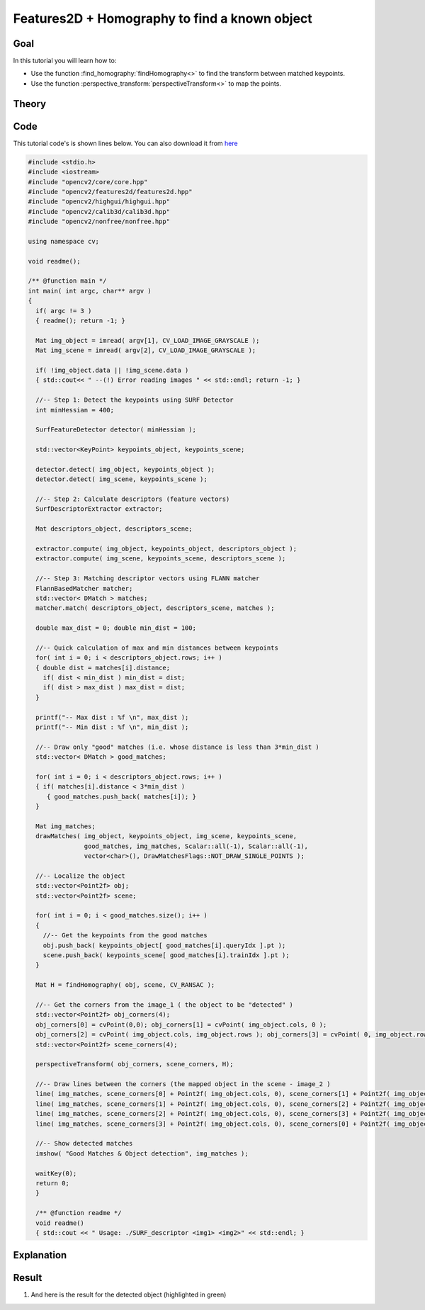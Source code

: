 .. _feature_homography:

Features2D + Homography to find a known object
**********************************************

Goal
=====

In this tutorial you will learn how to:

.. container:: enumeratevisibleitemswithsquare

   * Use the function :find_homography:`findHomography<>` to find the transform between matched keypoints.
   * Use the function :perspective_transform:`perspectiveTransform<>` to map the points.


Theory
======

Code
====

This tutorial code's is shown lines below. You can also download it from `here <https://github.com/opencv/opencv/blob/2.4/samples/cpp/tutorial_code/features2D/SURF_Homography.cpp>`_

.. code-block:: cpp

   #include <stdio.h>
   #include <iostream>
   #include "opencv2/core/core.hpp"
   #include "opencv2/features2d/features2d.hpp"
   #include "opencv2/highgui/highgui.hpp"
   #include "opencv2/calib3d/calib3d.hpp"
   #include "opencv2/nonfree/nonfree.hpp"

   using namespace cv;

   void readme();

   /** @function main */
   int main( int argc, char** argv )
   {
     if( argc != 3 )
     { readme(); return -1; }

     Mat img_object = imread( argv[1], CV_LOAD_IMAGE_GRAYSCALE );
     Mat img_scene = imread( argv[2], CV_LOAD_IMAGE_GRAYSCALE );

     if( !img_object.data || !img_scene.data )
     { std::cout<< " --(!) Error reading images " << std::endl; return -1; }

     //-- Step 1: Detect the keypoints using SURF Detector
     int minHessian = 400;

     SurfFeatureDetector detector( minHessian );

     std::vector<KeyPoint> keypoints_object, keypoints_scene;

     detector.detect( img_object, keypoints_object );
     detector.detect( img_scene, keypoints_scene );

     //-- Step 2: Calculate descriptors (feature vectors)
     SurfDescriptorExtractor extractor;

     Mat descriptors_object, descriptors_scene;

     extractor.compute( img_object, keypoints_object, descriptors_object );
     extractor.compute( img_scene, keypoints_scene, descriptors_scene );

     //-- Step 3: Matching descriptor vectors using FLANN matcher
     FlannBasedMatcher matcher;
     std::vector< DMatch > matches;
     matcher.match( descriptors_object, descriptors_scene, matches );

     double max_dist = 0; double min_dist = 100;

     //-- Quick calculation of max and min distances between keypoints
     for( int i = 0; i < descriptors_object.rows; i++ )
     { double dist = matches[i].distance;
       if( dist < min_dist ) min_dist = dist;
       if( dist > max_dist ) max_dist = dist;
     }

     printf("-- Max dist : %f \n", max_dist );
     printf("-- Min dist : %f \n", min_dist );

     //-- Draw only "good" matches (i.e. whose distance is less than 3*min_dist )
     std::vector< DMatch > good_matches;

     for( int i = 0; i < descriptors_object.rows; i++ )
     { if( matches[i].distance < 3*min_dist )
        { good_matches.push_back( matches[i]); }
     }

     Mat img_matches;
     drawMatches( img_object, keypoints_object, img_scene, keypoints_scene,
                  good_matches, img_matches, Scalar::all(-1), Scalar::all(-1),
                  vector<char>(), DrawMatchesFlags::NOT_DRAW_SINGLE_POINTS );

     //-- Localize the object
     std::vector<Point2f> obj;
     std::vector<Point2f> scene;

     for( int i = 0; i < good_matches.size(); i++ )
     {
       //-- Get the keypoints from the good matches
       obj.push_back( keypoints_object[ good_matches[i].queryIdx ].pt );
       scene.push_back( keypoints_scene[ good_matches[i].trainIdx ].pt );
     }

     Mat H = findHomography( obj, scene, CV_RANSAC );

     //-- Get the corners from the image_1 ( the object to be "detected" )
     std::vector<Point2f> obj_corners(4);
     obj_corners[0] = cvPoint(0,0); obj_corners[1] = cvPoint( img_object.cols, 0 );
     obj_corners[2] = cvPoint( img_object.cols, img_object.rows ); obj_corners[3] = cvPoint( 0, img_object.rows );
     std::vector<Point2f> scene_corners(4);

     perspectiveTransform( obj_corners, scene_corners, H);

     //-- Draw lines between the corners (the mapped object in the scene - image_2 )
     line( img_matches, scene_corners[0] + Point2f( img_object.cols, 0), scene_corners[1] + Point2f( img_object.cols, 0), Scalar(0, 255, 0), 4 );
     line( img_matches, scene_corners[1] + Point2f( img_object.cols, 0), scene_corners[2] + Point2f( img_object.cols, 0), Scalar( 0, 255, 0), 4 );
     line( img_matches, scene_corners[2] + Point2f( img_object.cols, 0), scene_corners[3] + Point2f( img_object.cols, 0), Scalar( 0, 255, 0), 4 );
     line( img_matches, scene_corners[3] + Point2f( img_object.cols, 0), scene_corners[0] + Point2f( img_object.cols, 0), Scalar( 0, 255, 0), 4 );

     //-- Show detected matches
     imshow( "Good Matches & Object detection", img_matches );

     waitKey(0);
     return 0;
     }

     /** @function readme */
     void readme()
     { std::cout << " Usage: ./SURF_descriptor <img1> <img2>" << std::endl; }

Explanation
============

Result
======


#. And here is the result for the detected object (highlighted in green)

   .. image:: images/Feature_Homography_Result.jpg
      :align: center
      :height: 200pt
